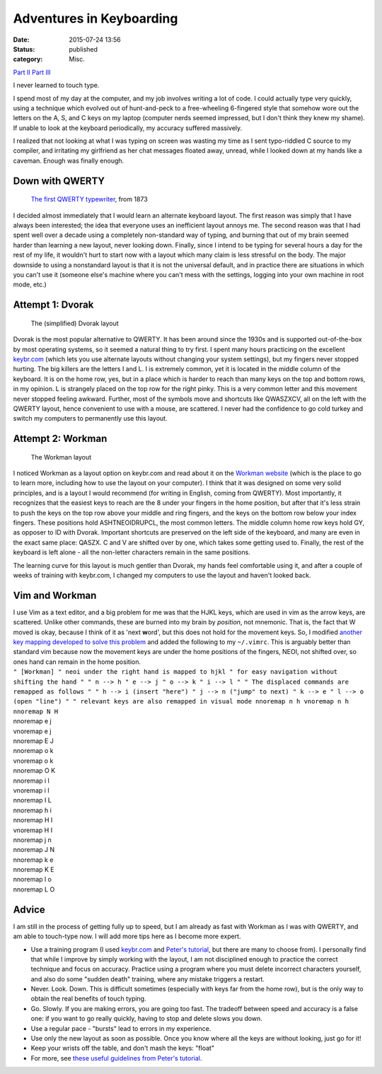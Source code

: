 Adventures in Keyboarding
#########################
:date: 2015-07-24 13:56
:status: published
:category: Misc.

`Part II <{filename}adventures-in-keyboarding-part-ii.rst/>`__
`Part III <{filename}adventures-in-keyboarding-part-iii.rst/>`__

I never learned to touch type.

I spend most of my day at the computer, and my job involves writing a lot of code. I could actually type very quickly, using a technique which evolved out of hunt-and-peck to a free-wheeling 6-fingered style that somehow wore out the letters on the A, S, and C keys on my laptop (computer nerds seemed impressed, but I don't think they knew my shame). If unable to look at the keyboard periodically, my accuracy suffered massively.

I realized that not looking at what I was typing on screen was wasting my time as I sent typo-riddled C source to my compiler, and irritating my girlfriend as her chat messages floated away, unread, while I looked down at my hands like a caveman. Enough was finally enough.

Down with QWERTY
---------------------------

 |Sholes_typewriter|

 `The first QWERTY typewriter <https://en.wikipedia.org/wiki/Typewriter#Sholes_and_Glidden_Type-writer>`__, from 1873

I decided almost immediately that I would learn an alternate keyboard layout. The first reason was simply that I have always been interested; the idea that everyone uses an inefficient layout annoys me. The second reason was that I had spent well over a decade using a completely non-standard way of typing, and burning that out of my brain seemed harder than learning a new layout, never looking down. Finally, since I intend to be typing for several hours a day for the rest of my life, it wouldn't hurt to start now with a layout which many claim is less stressful on the body. The major downside to using a nonstandard layout is that it is not the universal default, and in practice there are situations in which you can't use it (someone else's machine where you can't mess with the settings, logging into your own machine in root mode, etc.)

Attempt 1: Dvorak
-------------------------------

 |2000px-KB_United_States_Dvorak.svg|

 The (simplified) Dvorak layout

Dvorak is the most popular alternative to QWERTY. It has been around since the 1930s and is supported out-of-the-box by most operating systems, so it seemed a natural thing to try first. I spent many hours practicing on the excellent `keybr.com <http://www.keybr.com>`__ (which lets you use alternate layouts without changing your system settings), but my fingers never stopped hurting. The big killers are the letters I and L. I is extremely common, yet it is located in the middle column of the keyboard. It is on the home row, yes, but in a place which is harder to reach than many keys on the top and bottom rows, in my opinion. L is strangely placed on the top row for the right pinky. This is a very common letter and this movement never stopped feeling awkward. Further, most of the symbols move and shortcuts like QWASZXCV, all on the left with the QWERTY layout, hence convenient to use with a mouse, are scattered. I never had the confidence to go cold turkey and switch my computers to permanently use this layout.

Attempt 2: Workman
----------------------------------

 |Workman_keyboard_layout|

 The Workman layout

I noticed Workman as a layout option on keybr.com and read about it on the `Workman website <http://www.workmanlayout.com/blog>`__ (which is the place to go to learn more, including how to use the layout on your computer). I think that it was designed on some very solid principles, and is a layout I would recommend (for writing in English, coming from QWERTY). Most importantly, it recognizes that the easiest keys to reach are the 8 under your fingers in the home position, but after that it's less strain to push the keys on the top row above your middle and ring fingers, and the keys on the bottom row below your index fingers. These positions hold ASHTNEOIDRUPCL, the most common letters. The middle column home row keys hold GY, as opposer to ID with Dvorak. Important shortcuts are preserved on the left side of the keyboard, and many are even in the exact same place: QASZX. C and V are shifted over by one, which takes some getting used to. Finally, the rest of the keyboard is left alone - all the non-letter characters remain in the same positions.

The learning curve for this layout is much gentler than Dvorak, my hands feel comfortable using it, and after a couple of weeks of training with keybr.com, I changed my computers to use the layout and haven't looked back.

Vim and Workman
----------------------------
| I use Vim as a text editor, and a big problem for me was that the HJKL keys, which are used in vim as the arrow keys, are scattered. Unlike other commands, these are burned into my brain by *position*, not mnemonic. That is, the fact that W moved is okay, because I think of it as 'next **w**\ ord', but this does not hold for the movement keys. So, I modified `another key mapping developed to solve this problem <https://axiomatic.neophilus.net/posts/2013-08-13-workman-layout-for-vim.html>`__ and added the following to my ``~/.vimrc``. This is arguably better than standard vim because now the movement keys are under the home positions of the fingers, NEOI, not shifted over, so ones hand can remain in the home position.
| ``" [Workman] " neoi under the right hand is mapped to hjkl " for easy navigation without shifting the hand " " n --> h " e --> j " o --> k " i --> l " " The displaced commands are remapped as follows " " h --> i (insert "here") " j --> n ("jump" to next) " k --> e " l --> o (open "line") " " relevant keys are also remapped in visual mode nnoremap n h vnoremap n h nnoremap N H``

| nnoremap e j
| vnoremap e j
| nnoremap E J

| nnoremap o k
| vnoremap o k
| nnoremap O K

| nnoremap i l
| vnoremap i l
| nnoremap I L

| nnoremap h i
| nnoremap H I
| vnoremap H I

| nnoremap j n
| nnoremap J N

| nnoremap k e
| nnoremap K E

| nnoremap l o
| nnoremap L O

Advice
----------------------
| I am still in the process of getting fully up to speed, but I am already as fast with Workman as I was with QWERTY, and am able to touch-type now. I will add more tips here as I become more expert.

-  Use a training program (I used `keybr.com <http://keybr.com>`__ and `Peter's tutorial <http://www.typing-lessons.org/>`__, but there are many to choose from). I personally find that while I improve by simply working with the layout, I am not disciplined enough to practice the correct technique and focus on accuracy. Practice using a program where you must delete incorrect characters yourself, and also do some "sudden death" training, where any mistake triggers a restart.
-  Never. Look. Down. This is difficult sometimes (especially with keys far from the home row), but is the only way to obtain the real benefits of touch typing.
-  Go. Slowly. If you are making errors, you are going too fast. The tradeoff between speed and accuracy is a false one: if you want to go really quickly, having to stop and delete slows you down.
-  Use a regular pace - "bursts" lead to errors in my experience.
-  Use only the new layout as soon as possible. Once you know where all the keys are without looking, just go for it!
-  Keep your wrists off the table, and don't mash the keys: "float"
-  For more, see `these useful guidelines from Peter's tutorial <http://www.typing-lessons.org/preliminaries_2.html>`__.

.. |Sholes_typewriter| image:: images/old_posts/2015/07/sholes_typewriter.jpg?w=265
   :width: 265px
   :height: 300px
   :target: images/old_posts/2015/07/sholes_typewriter.jpg
.. |2000px-KB_United_States_Dvorak.svg| image:: images/old_posts/2015/07/2000px-kb_united_states_dvorak-svg.png?w=300
   :width: 500px
   :height: 167px
   :target: images/old_posts/2015/07/2000px-kb_united_states_dvorak-svg.png
.. |Workman_keyboard_layout| image:: images/old_posts/2015/07/workman_keyboard_layout.png?w=300
   :width: 500px
   :height: 167px
   :target: images/old_posts/2015/07/workman_keyboard_layout.png
